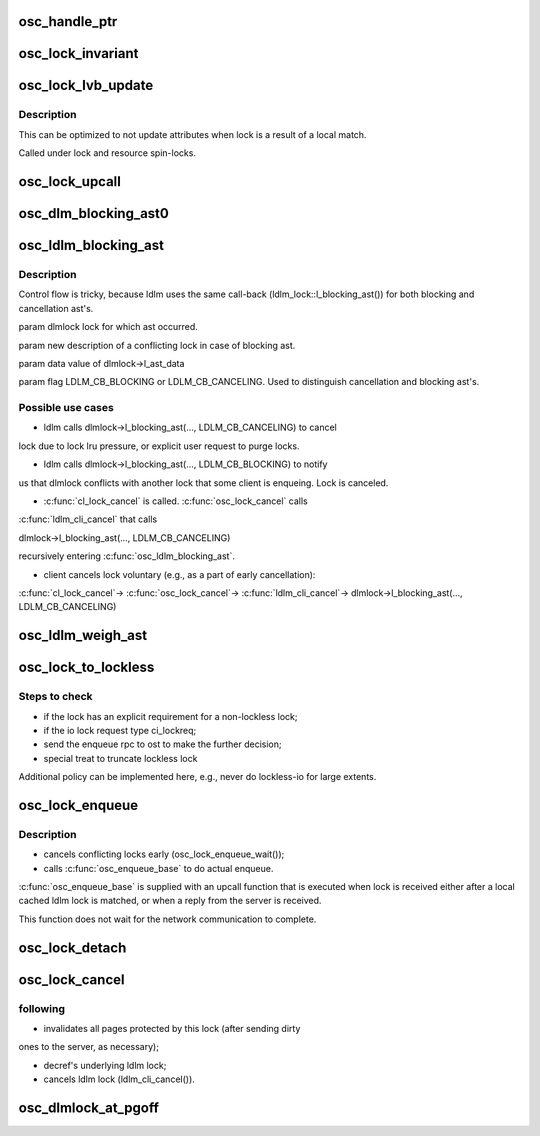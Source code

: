 .. -*- coding: utf-8; mode: rst -*-
.. src-file: drivers/staging/lustre/lustre/osc/osc_lock.c

.. _`osc_handle_ptr`:

osc_handle_ptr
==============

.. c:function:: struct ldlm_lock *osc_handle_ptr(struct lustre_handle *handle)

    pointer cannot be dereferenced, as lock is not protected from concurrent reclaim. This function is a helper for \ :c:func:`osc_lock_invariant`\ .

    :param struct lustre_handle \*handle:
        *undescribed*

.. _`osc_lock_invariant`:

osc_lock_invariant
==================

.. c:function:: int osc_lock_invariant(struct osc_lock *ols)

    :param struct osc_lock \*ols:
        *undescribed*

.. _`osc_lock_lvb_update`:

osc_lock_lvb_update
===================

.. c:function:: void osc_lock_lvb_update(const struct lu_env *env, struct osc_object *osc, struct ldlm_lock *dlmlock, struct ost_lvb *lvb)

    with the DLM lock reply from the server. Copy of \ :c:func:`osc_update_enqueue`\  logic.

    :param const struct lu_env \*env:
        *undescribed*

    :param struct osc_object \*osc:
        *undescribed*

    :param struct ldlm_lock \*dlmlock:
        *undescribed*

    :param struct ost_lvb \*lvb:
        *undescribed*

.. _`osc_lock_lvb_update.description`:

Description
-----------

This can be optimized to not update attributes when lock is a result of a
local match.

Called under lock and resource spin-locks.

.. _`osc_lock_upcall`:

osc_lock_upcall
===============

.. c:function:: int osc_lock_upcall(void *cookie, struct lustre_handle *lockh, int errcode)

    received from a server, or after \ :c:func:`osc_enqueue_base`\  matched a local DLM lock.

    :param void \*cookie:
        *undescribed*

    :param struct lustre_handle \*lockh:
        *undescribed*

    :param int errcode:
        *undescribed*

.. _`osc_dlm_blocking_ast0`:

osc_dlm_blocking_ast0
=====================

.. c:function:: int osc_dlm_blocking_ast0(const struct lu_env *env, struct ldlm_lock *dlmlock, void *data, int flag)

    and ldlm_lock caches.

    :param const struct lu_env \*env:
        *undescribed*

    :param struct ldlm_lock \*dlmlock:
        *undescribed*

    :param void \*data:
        *undescribed*

    :param int flag:
        *undescribed*

.. _`osc_ldlm_blocking_ast`:

osc_ldlm_blocking_ast
=====================

.. c:function:: int osc_ldlm_blocking_ast(struct ldlm_lock *dlmlock, struct ldlm_lock_desc *new, void *data, int flag)

    some other lock, or is canceled. This function is installed as a ldlm_lock::l_blocking_ast() for client extent locks.

    :param struct ldlm_lock \*dlmlock:
        *undescribed*

    :param struct ldlm_lock_desc \*new:
        *undescribed*

    :param void \*data:
        *undescribed*

    :param int flag:
        *undescribed*

.. _`osc_ldlm_blocking_ast.description`:

Description
-----------

Control flow is tricky, because ldlm uses the same call-back
(ldlm_lock::l_blocking_ast()) for both blocking and cancellation ast's.

\param dlmlock lock for which ast occurred.

\param new description of a conflicting lock in case of blocking ast.

\param data value of dlmlock->l_ast_data

\param flag LDLM_CB_BLOCKING or LDLM_CB_CANCELING. Used to distinguish
cancellation and blocking ast's.

.. _`osc_ldlm_blocking_ast.possible-use-cases`:

Possible use cases
------------------


- ldlm calls dlmlock->l_blocking_ast(..., LDLM_CB_CANCELING) to cancel
lock due to lock lru pressure, or explicit user request to purge
locks.

- ldlm calls dlmlock->l_blocking_ast(..., LDLM_CB_BLOCKING) to notify
us that dlmlock conflicts with another lock that some client is
enqueing. Lock is canceled.

- \ :c:func:`cl_lock_cancel`\  is called. \ :c:func:`osc_lock_cancel`\  calls
\ :c:func:`ldlm_cli_cancel`\  that calls

dlmlock->l_blocking_ast(..., LDLM_CB_CANCELING)

recursively entering \ :c:func:`osc_ldlm_blocking_ast`\ .

- client cancels lock voluntary (e.g., as a part of early cancellation):

\ :c:func:`cl_lock_cancel`\ ->
\ :c:func:`osc_lock_cancel`\ ->
\ :c:func:`ldlm_cli_cancel`\ ->
dlmlock->l_blocking_ast(..., LDLM_CB_CANCELING)

.. _`osc_ldlm_weigh_ast`:

osc_ldlm_weigh_ast
==================

.. c:function:: unsigned long osc_ldlm_weigh_ast(struct ldlm_lock *dlmlock)

    :param struct ldlm_lock \*dlmlock:
        *undescribed*

.. _`osc_lock_to_lockless`:

osc_lock_to_lockless
====================

.. c:function:: void osc_lock_to_lockless(const struct lu_env *env, struct osc_lock *ols, int force)

    :param const struct lu_env \*env:
        *undescribed*

    :param struct osc_lock \*ols:
        *undescribed*

    :param int force:
        *undescribed*

.. _`osc_lock_to_lockless.steps-to-check`:

Steps to check
--------------

- if the lock has an explicit requirement for a non-lockless lock;
- if the io lock request type ci_lockreq;
- send the enqueue rpc to ost to make the further decision;
- special treat to truncate lockless lock

Additional policy can be implemented here, e.g., never do lockless-io
for large extents.

.. _`osc_lock_enqueue`:

osc_lock_enqueue
================

.. c:function:: int osc_lock_enqueue(const struct lu_env *env, const struct cl_lock_slice *slice, struct cl_io *unused, struct cl_sync_io *anchor)

    :clo_enqueue() method for osc layer. This initiates ldlm enqueue:

    :param const struct lu_env \*env:
        *undescribed*

    :param const struct cl_lock_slice \*slice:
        *undescribed*

    :param struct cl_io \*unused:
        *undescribed*

    :param struct cl_sync_io \*anchor:
        *undescribed*

.. _`osc_lock_enqueue.description`:

Description
-----------

- cancels conflicting locks early (osc_lock_enqueue_wait());

- calls \ :c:func:`osc_enqueue_base`\  to do actual enqueue.

\ :c:func:`osc_enqueue_base`\  is supplied with an upcall function that is executed
when lock is received either after a local cached ldlm lock is matched, or
when a reply from the server is received.

This function does not wait for the network communication to complete.

.. _`osc_lock_detach`:

osc_lock_detach
===============

.. c:function:: void osc_lock_detach(const struct lu_env *env, struct osc_lock *olck)

    :param const struct lu_env \*env:
        *undescribed*

    :param struct osc_lock \*olck:
        *undescribed*

.. _`osc_lock_cancel`:

osc_lock_cancel
===============

.. c:function:: void osc_lock_cancel(const struct lu_env *env, const struct cl_lock_slice *slice)

    :clo_cancel() method for osc layer. This is called (as part of \ :c:func:`cl_lock_cancel`\ ) when lock is canceled either voluntary (LRU pressure, early cancellation, umount, etc.) or due to the conflict with some other lock some where in the cluster. This function does the

    :param const struct lu_env \*env:
        *undescribed*

    :param const struct cl_lock_slice \*slice:
        *undescribed*

.. _`osc_lock_cancel.following`:

following
---------


- invalidates all pages protected by this lock (after sending dirty
ones to the server, as necessary);

- decref's underlying ldlm lock;

- cancels ldlm lock (ldlm_cli_cancel()).

.. _`osc_dlmlock_at_pgoff`:

osc_dlmlock_at_pgoff
====================

.. c:function:: struct ldlm_lock *osc_dlmlock_at_pgoff(const struct lu_env *env, struct osc_object *obj, pgoff_t index, int pending, int canceling)

    given \a except lock.

    :param const struct lu_env \*env:
        *undescribed*

    :param struct osc_object \*obj:
        *undescribed*

    :param pgoff_t index:
        *undescribed*

    :param int pending:
        *undescribed*

    :param int canceling:
        *undescribed*

.. This file was automatic generated / don't edit.

